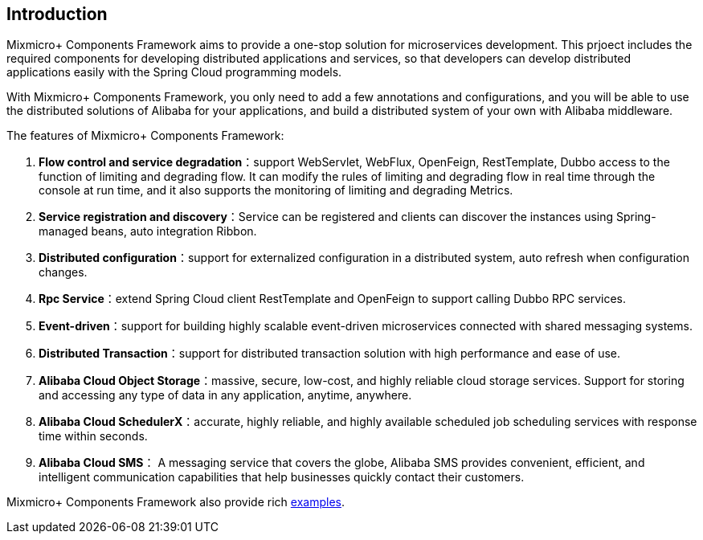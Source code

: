 == Introduction

Mixmicro+ Components Framework aims to provide a one-stop solution for microservices development. This prjoect includes the required components for developing distributed applications and services, so that developers can develop distributed applications easily with the Spring Cloud programming models.

With Mixmicro+ Components Framework, you only need to add a few annotations and configurations, and you will be able to use the distributed solutions of Alibaba for your applications, and build a distributed system of your own with Alibaba middleware.

The features of Mixmicro+ Components Framework:

1. **Flow control and service degradation**：support WebServlet, WebFlux, OpenFeign, RestTemplate, Dubbo access to the function of limiting and degrading flow. It can modify the rules of limiting and degrading flow in real time through the console at run time, and it also supports the monitoring of limiting and degrading Metrics.
2. **Service registration and discovery**：Service can be registered and clients can discover the instances using Spring-managed beans, auto integration Ribbon.
3. **Distributed configuration**：support for externalized configuration in a distributed system, auto refresh when configuration changes.
4. **Rpc Service**：extend Spring Cloud client RestTemplate and OpenFeign to support calling Dubbo RPC services.
5. **Event-driven**：support for building highly scalable event-driven microservices connected with shared messaging systems.
6. **Distributed Transaction**：support for distributed transaction solution with high performance and ease of use.
7. **Alibaba Cloud Object Storage**：massive, secure, low-cost, and highly reliable cloud storage services. Support for storing and accessing any type of data in any application, anytime, anywhere.
8. **Alibaba Cloud SchedulerX**：accurate, highly reliable, and highly available scheduled job scheduling services with response time within seconds.
9. **Alibaba Cloud SMS**： A messaging service that covers the globe, Alibaba SMS provides convenient, efficient, and intelligent communication capabilities that help businesses quickly contact their customers.

Mixmicro+ Components Framework also provide rich https://github.com/misselvexu/Mixmicro-Components/tree/master/examples[examples].